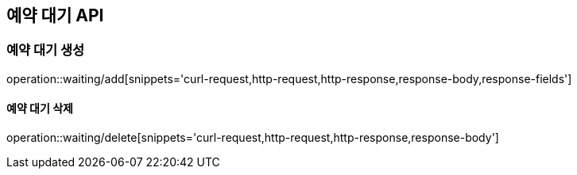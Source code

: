 == 예약 대기 API

=== 예약 대기 생성

operation::waiting/add[snippets='curl-request,http-request,http-response,response-body,response-fields']

==== 예약 대기 삭제

operation::waiting/delete[snippets='curl-request,http-request,http-response,response-body']
